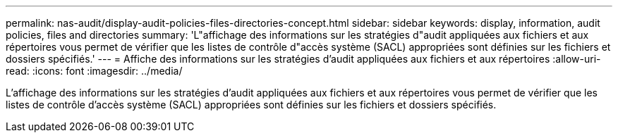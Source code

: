 ---
permalink: nas-audit/display-audit-policies-files-directories-concept.html 
sidebar: sidebar 
keywords: display, information, audit policies, files and directories 
summary: 'L"affichage des informations sur les stratégies d"audit appliquées aux fichiers et aux répertoires vous permet de vérifier que les listes de contrôle d"accès système (SACL) appropriées sont définies sur les fichiers et dossiers spécifiés.' 
---
= Affiche des informations sur les stratégies d'audit appliquées aux fichiers et aux répertoires
:allow-uri-read: 
:icons: font
:imagesdir: ../media/


[role="lead"]
L'affichage des informations sur les stratégies d'audit appliquées aux fichiers et aux répertoires vous permet de vérifier que les listes de contrôle d'accès système (SACL) appropriées sont définies sur les fichiers et dossiers spécifiés.
